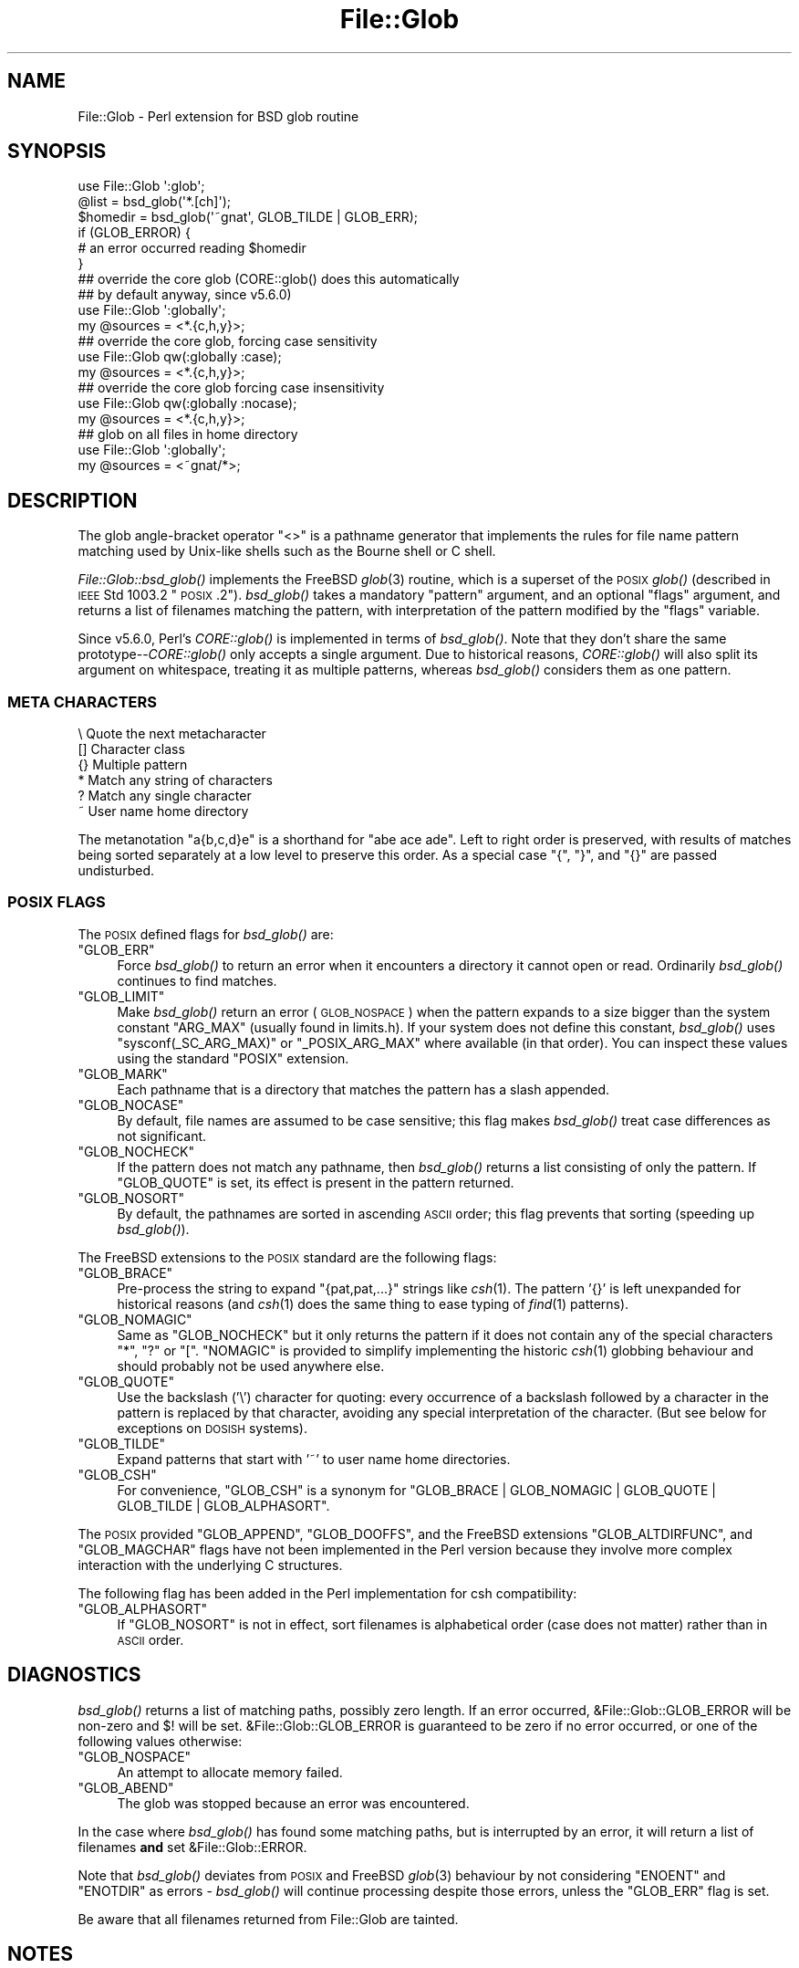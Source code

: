 .\" Automatically generated by Pod::Man 2.25 (Pod::Simple 3.16)
.\"
.\" Standard preamble:
.\" ========================================================================
.de Sp \" Vertical space (when we can't use .PP)
.if t .sp .5v
.if n .sp
..
.de Vb \" Begin verbatim text
.ft CW
.nf
.ne \\$1
..
.de Ve \" End verbatim text
.ft R
.fi
..
.\" Set up some character translations and predefined strings.  \*(-- will
.\" give an unbreakable dash, \*(PI will give pi, \*(L" will give a left
.\" double quote, and \*(R" will give a right double quote.  \*(C+ will
.\" give a nicer C++.  Capital omega is used to do unbreakable dashes and
.\" therefore won't be available.  \*(C` and \*(C' expand to `' in nroff,
.\" nothing in troff, for use with C<>.
.tr \(*W-
.ds C+ C\v'-.1v'\h'-1p'\s-2+\h'-1p'+\s0\v'.1v'\h'-1p'
.ie n \{\
.    ds -- \(*W-
.    ds PI pi
.    if (\n(.H=4u)&(1m=24u) .ds -- \(*W\h'-12u'\(*W\h'-12u'-\" diablo 10 pitch
.    if (\n(.H=4u)&(1m=20u) .ds -- \(*W\h'-12u'\(*W\h'-8u'-\"  diablo 12 pitch
.    ds L" ""
.    ds R" ""
.    ds C` ""
.    ds C' ""
'br\}
.el\{\
.    ds -- \|\(em\|
.    ds PI \(*p
.    ds L" ``
.    ds R" ''
'br\}
.\"
.\" Escape single quotes in literal strings from groff's Unicode transform.
.ie \n(.g .ds Aq \(aq
.el       .ds Aq '
.\"
.\" If the F register is turned on, we'll generate index entries on stderr for
.\" titles (.TH), headers (.SH), subsections (.SS), items (.Ip), and index
.\" entries marked with X<> in POD.  Of course, you'll have to process the
.\" output yourself in some meaningful fashion.
.ie \nF \{\
.    de IX
.    tm Index:\\$1\t\\n%\t"\\$2"
..
.    nr % 0
.    rr F
.\}
.el \{\
.    de IX
..
.\}
.\"
.\" Accent mark definitions (@(#)ms.acc 1.5 88/02/08 SMI; from UCB 4.2).
.\" Fear.  Run.  Save yourself.  No user-serviceable parts.
.    \" fudge factors for nroff and troff
.if n \{\
.    ds #H 0
.    ds #V .8m
.    ds #F .3m
.    ds #[ \f1
.    ds #] \fP
.\}
.if t \{\
.    ds #H ((1u-(\\\\n(.fu%2u))*.13m)
.    ds #V .6m
.    ds #F 0
.    ds #[ \&
.    ds #] \&
.\}
.    \" simple accents for nroff and troff
.if n \{\
.    ds ' \&
.    ds ` \&
.    ds ^ \&
.    ds , \&
.    ds ~ ~
.    ds /
.\}
.if t \{\
.    ds ' \\k:\h'-(\\n(.wu*8/10-\*(#H)'\'\h"|\\n:u"
.    ds ` \\k:\h'-(\\n(.wu*8/10-\*(#H)'\`\h'|\\n:u'
.    ds ^ \\k:\h'-(\\n(.wu*10/11-\*(#H)'^\h'|\\n:u'
.    ds , \\k:\h'-(\\n(.wu*8/10)',\h'|\\n:u'
.    ds ~ \\k:\h'-(\\n(.wu-\*(#H-.1m)'~\h'|\\n:u'
.    ds / \\k:\h'-(\\n(.wu*8/10-\*(#H)'\z\(sl\h'|\\n:u'
.\}
.    \" troff and (daisy-wheel) nroff accents
.ds : \\k:\h'-(\\n(.wu*8/10-\*(#H+.1m+\*(#F)'\v'-\*(#V'\z.\h'.2m+\*(#F'.\h'|\\n:u'\v'\*(#V'
.ds 8 \h'\*(#H'\(*b\h'-\*(#H'
.ds o \\k:\h'-(\\n(.wu+\w'\(de'u-\*(#H)/2u'\v'-.3n'\*(#[\z\(de\v'.3n'\h'|\\n:u'\*(#]
.ds d- \h'\*(#H'\(pd\h'-\w'~'u'\v'-.25m'\f2\(hy\fP\v'.25m'\h'-\*(#H'
.ds D- D\\k:\h'-\w'D'u'\v'-.11m'\z\(hy\v'.11m'\h'|\\n:u'
.ds th \*(#[\v'.3m'\s+1I\s-1\v'-.3m'\h'-(\w'I'u*2/3)'\s-1o\s+1\*(#]
.ds Th \*(#[\s+2I\s-2\h'-\w'I'u*3/5'\v'-.3m'o\v'.3m'\*(#]
.ds ae a\h'-(\w'a'u*4/10)'e
.ds Ae A\h'-(\w'A'u*4/10)'E
.    \" corrections for vroff
.if v .ds ~ \\k:\h'-(\\n(.wu*9/10-\*(#H)'\s-2\u~\d\s+2\h'|\\n:u'
.if v .ds ^ \\k:\h'-(\\n(.wu*10/11-\*(#H)'\v'-.4m'^\v'.4m'\h'|\\n:u'
.    \" for low resolution devices (crt and lpr)
.if \n(.H>23 .if \n(.V>19 \
\{\
.    ds : e
.    ds 8 ss
.    ds o a
.    ds d- d\h'-1'\(ga
.    ds D- D\h'-1'\(hy
.    ds th \o'bp'
.    ds Th \o'LP'
.    ds ae ae
.    ds Ae AE
.\}
.rm #[ #] #H #V #F C
.\" ========================================================================
.\"
.IX Title "File::Glob 3"
.TH File::Glob 3 "2012-10-12" "perl v5.14.3" "Perl Programmers Reference Guide"
.\" For nroff, turn off justification.  Always turn off hyphenation; it makes
.\" way too many mistakes in technical documents.
.if n .ad l
.nh
.SH "NAME"
File::Glob \- Perl extension for BSD glob routine
.SH "SYNOPSIS"
.IX Header "SYNOPSIS"
.Vb 1
\&  use File::Glob \*(Aq:glob\*(Aq;
\&
\&  @list = bsd_glob(\*(Aq*.[ch]\*(Aq);
\&  $homedir = bsd_glob(\*(Aq~gnat\*(Aq, GLOB_TILDE | GLOB_ERR);
\&
\&  if (GLOB_ERROR) {
\&    # an error occurred reading $homedir
\&  }
\&
\&  ## override the core glob (CORE::glob() does this automatically
\&  ## by default anyway, since v5.6.0)
\&  use File::Glob \*(Aq:globally\*(Aq;
\&  my @sources = <*.{c,h,y}>;
\&
\&  ## override the core glob, forcing case sensitivity
\&  use File::Glob qw(:globally :case);
\&  my @sources = <*.{c,h,y}>;
\&
\&  ## override the core glob forcing case insensitivity
\&  use File::Glob qw(:globally :nocase);
\&  my @sources = <*.{c,h,y}>;
\&
\&  ## glob on all files in home directory
\&  use File::Glob \*(Aq:globally\*(Aq;
\&  my @sources = <~gnat/*>;
.Ve
.SH "DESCRIPTION"
.IX Header "DESCRIPTION"
The glob angle-bracket operator \f(CW\*(C`<>\*(C'\fR is a pathname generator that
implements the rules for file name pattern matching used by Unix-like shells
such as the Bourne shell or C shell.
.PP
\&\fIFile::Glob::bsd_glob()\fR implements the FreeBSD \fIglob\fR\|(3) routine, which is
a superset of the \s-1POSIX\s0 \fIglob()\fR (described in \s-1IEEE\s0 Std 1003.2 \*(L"\s-1POSIX\s0.2\*(R").
\&\fIbsd_glob()\fR takes a mandatory \f(CW\*(C`pattern\*(C'\fR argument, and an optional
\&\f(CW\*(C`flags\*(C'\fR argument, and returns a list of filenames matching the
pattern, with interpretation of the pattern modified by the \f(CW\*(C`flags\*(C'\fR
variable.
.PP
Since v5.6.0, Perl's \fICORE::glob()\fR is implemented in terms of \fIbsd_glob()\fR.
Note that they don't share the same prototype\*(--\fICORE::glob()\fR only accepts
a single argument.  Due to historical reasons, \fICORE::glob()\fR will also
split its argument on whitespace, treating it as multiple patterns,
whereas \fIbsd_glob()\fR considers them as one pattern.
.SS "\s-1META\s0 \s-1CHARACTERS\s0"
.IX Subsection "META CHARACTERS"
.Vb 6
\&  \e       Quote the next metacharacter
\&  []      Character class
\&  {}      Multiple pattern
\&  *       Match any string of characters
\&  ?       Match any single character
\&  ~       User name home directory
.Ve
.PP
The metanotation \f(CW\*(C`a{b,c,d}e\*(C'\fR is a shorthand for \f(CW\*(C`abe ace ade\*(C'\fR.  Left to
right order is preserved, with results of matches being sorted separately
at a low level to preserve this order. As a special case \f(CW\*(C`{\*(C'\fR, \f(CW\*(C`}\*(C'\fR, and
\&\f(CW\*(C`{}\*(C'\fR are passed undisturbed.
.SS "\s-1POSIX\s0 \s-1FLAGS\s0"
.IX Subsection "POSIX FLAGS"
The \s-1POSIX\s0 defined flags for \fIbsd_glob()\fR are:
.ie n .IP """GLOB_ERR""" 4
.el .IP "\f(CWGLOB_ERR\fR" 4
.IX Item "GLOB_ERR"
Force \fIbsd_glob()\fR to return an error when it encounters a directory it
cannot open or read.  Ordinarily \fIbsd_glob()\fR continues to find matches.
.ie n .IP """GLOB_LIMIT""" 4
.el .IP "\f(CWGLOB_LIMIT\fR" 4
.IX Item "GLOB_LIMIT"
Make \fIbsd_glob()\fR return an error (\s-1GLOB_NOSPACE\s0) when the pattern expands
to a size bigger than the system constant \f(CW\*(C`ARG_MAX\*(C'\fR (usually found in
limits.h).  If your system does not define this constant, \fIbsd_glob()\fR uses
\&\f(CW\*(C`sysconf(_SC_ARG_MAX)\*(C'\fR or \f(CW\*(C`_POSIX_ARG_MAX\*(C'\fR where available (in that
order).  You can inspect these values using the standard \f(CW\*(C`POSIX\*(C'\fR
extension.
.ie n .IP """GLOB_MARK""" 4
.el .IP "\f(CWGLOB_MARK\fR" 4
.IX Item "GLOB_MARK"
Each pathname that is a directory that matches the pattern has a slash
appended.
.ie n .IP """GLOB_NOCASE""" 4
.el .IP "\f(CWGLOB_NOCASE\fR" 4
.IX Item "GLOB_NOCASE"
By default, file names are assumed to be case sensitive; this flag
makes \fIbsd_glob()\fR treat case differences as not significant.
.ie n .IP """GLOB_NOCHECK""" 4
.el .IP "\f(CWGLOB_NOCHECK\fR" 4
.IX Item "GLOB_NOCHECK"
If the pattern does not match any pathname, then \fIbsd_glob()\fR returns a list
consisting of only the pattern.  If \f(CW\*(C`GLOB_QUOTE\*(C'\fR is set, its effect
is present in the pattern returned.
.ie n .IP """GLOB_NOSORT""" 4
.el .IP "\f(CWGLOB_NOSORT\fR" 4
.IX Item "GLOB_NOSORT"
By default, the pathnames are sorted in ascending \s-1ASCII\s0 order; this
flag prevents that sorting (speeding up \fIbsd_glob()\fR).
.PP
The FreeBSD extensions to the \s-1POSIX\s0 standard are the following flags:
.ie n .IP """GLOB_BRACE""" 4
.el .IP "\f(CWGLOB_BRACE\fR" 4
.IX Item "GLOB_BRACE"
Pre-process the string to expand \f(CW\*(C`{pat,pat,...}\*(C'\fR strings like \fIcsh\fR\|(1).
The pattern '{}' is left unexpanded for historical reasons (and \fIcsh\fR\|(1)
does the same thing to ease typing of \fIfind\fR\|(1) patterns).
.ie n .IP """GLOB_NOMAGIC""" 4
.el .IP "\f(CWGLOB_NOMAGIC\fR" 4
.IX Item "GLOB_NOMAGIC"
Same as \f(CW\*(C`GLOB_NOCHECK\*(C'\fR but it only returns the pattern if it does not
contain any of the special characters \*(L"*\*(R", \*(L"?\*(R" or \*(L"[\*(R".  \f(CW\*(C`NOMAGIC\*(C'\fR is
provided to simplify implementing the historic \fIcsh\fR\|(1) globbing
behaviour and should probably not be used anywhere else.
.ie n .IP """GLOB_QUOTE""" 4
.el .IP "\f(CWGLOB_QUOTE\fR" 4
.IX Item "GLOB_QUOTE"
Use the backslash ('\e') character for quoting: every occurrence of a
backslash followed by a character in the pattern is replaced by that
character, avoiding any special interpretation of the character.
(But see below for exceptions on \s-1DOSISH\s0 systems).
.ie n .IP """GLOB_TILDE""" 4
.el .IP "\f(CWGLOB_TILDE\fR" 4
.IX Item "GLOB_TILDE"
Expand patterns that start with '~' to user name home directories.
.ie n .IP """GLOB_CSH""" 4
.el .IP "\f(CWGLOB_CSH\fR" 4
.IX Item "GLOB_CSH"
For convenience, \f(CW\*(C`GLOB_CSH\*(C'\fR is a synonym for
\&\f(CW\*(C`GLOB_BRACE | GLOB_NOMAGIC | GLOB_QUOTE | GLOB_TILDE | GLOB_ALPHASORT\*(C'\fR.
.PP
The \s-1POSIX\s0 provided \f(CW\*(C`GLOB_APPEND\*(C'\fR, \f(CW\*(C`GLOB_DOOFFS\*(C'\fR, and the FreeBSD
extensions \f(CW\*(C`GLOB_ALTDIRFUNC\*(C'\fR, and \f(CW\*(C`GLOB_MAGCHAR\*(C'\fR flags have not been
implemented in the Perl version because they involve more complex
interaction with the underlying C structures.
.PP
The following flag has been added in the Perl implementation for
csh compatibility:
.ie n .IP """GLOB_ALPHASORT""" 4
.el .IP "\f(CWGLOB_ALPHASORT\fR" 4
.IX Item "GLOB_ALPHASORT"
If \f(CW\*(C`GLOB_NOSORT\*(C'\fR is not in effect, sort filenames is alphabetical
order (case does not matter) rather than in \s-1ASCII\s0 order.
.SH "DIAGNOSTICS"
.IX Header "DIAGNOSTICS"
\&\fIbsd_glob()\fR returns a list of matching paths, possibly zero length.  If an
error occurred, &File::Glob::GLOB_ERROR will be non-zero and \f(CW$!\fR will be
set.  &File::Glob::GLOB_ERROR is guaranteed to be zero if no error occurred,
or one of the following values otherwise:
.ie n .IP """GLOB_NOSPACE""" 4
.el .IP "\f(CWGLOB_NOSPACE\fR" 4
.IX Item "GLOB_NOSPACE"
An attempt to allocate memory failed.
.ie n .IP """GLOB_ABEND""" 4
.el .IP "\f(CWGLOB_ABEND\fR" 4
.IX Item "GLOB_ABEND"
The glob was stopped because an error was encountered.
.PP
In the case where \fIbsd_glob()\fR has found some matching paths, but is
interrupted by an error, it will return a list of filenames \fBand\fR
set &File::Glob::ERROR.
.PP
Note that \fIbsd_glob()\fR deviates from \s-1POSIX\s0 and FreeBSD \fIglob\fR\|(3) behaviour
by not considering \f(CW\*(C`ENOENT\*(C'\fR and \f(CW\*(C`ENOTDIR\*(C'\fR as errors \- \fIbsd_glob()\fR will
continue processing despite those errors, unless the \f(CW\*(C`GLOB_ERR\*(C'\fR flag is
set.
.PP
Be aware that all filenames returned from File::Glob are tainted.
.SH "NOTES"
.IX Header "NOTES"
.IP "\(bu" 4
If you want to use multiple patterns, e.g. \f(CW\*(C`bsd_glob("a* b*")\*(C'\fR, you should
probably throw them in a set as in \f(CW\*(C`bsd_glob("{a*,b*}")\*(C'\fR.  This is because
the argument to \fIbsd_glob()\fR isn't subjected to parsing by the C shell.
Remember that you can use a backslash to escape things.
.IP "\(bu" 4
On \s-1DOSISH\s0 systems, backslash is a valid directory separator character.
In this case, use of backslash as a quoting character (via \s-1GLOB_QUOTE\s0)
interferes with the use of backslash as a directory separator. The
best (simplest, most portable) solution is to use forward slashes for
directory separators, and backslashes for quoting. However, this does
not match \*(L"normal practice\*(R" on these systems. As a concession to user
expectation, therefore, backslashes (under \s-1GLOB_QUOTE\s0) only quote the
glob metacharacters '[', ']', '{', '}', '\-', '~', and backslash itself.
All other backslashes are passed through unchanged.
.IP "\(bu" 4
Win32 users should use the real slash.  If you really want to use
backslashes, consider using Sarathy's File::DosGlob, which comes with
the standard Perl distribution.
.IP "\(bu" 4
Mac \s-1OS\s0 (Classic) users should note a few differences. Since
Mac \s-1OS\s0 is not Unix, when the glob code encounters a tilde glob (e.g.
~user) and the \f(CW\*(C`GLOB_TILDE\*(C'\fR flag is used, it simply returns that
pattern without doing any expansion.
.Sp
Glob on Mac \s-1OS\s0 is case-insensitive by default (if you don't use any
flags). If you specify any flags at all and still want glob
to be case-insensitive, you must include \f(CW\*(C`GLOB_NOCASE\*(C'\fR in the flags.
.Sp
The path separator is ':' (aka colon), not '/' (aka slash). Mac \s-1OS\s0 users
should be careful about specifying relative pathnames. While a full path
always begins with a volume name, a relative pathname should always
begin with a ':'.  If specifying a volume name only, a trailing ':' is
required.
.Sp
The specification of pathnames in glob patterns adheres to the usual Mac
\&\s-1OS\s0 conventions: The path separator is a colon ':', not a slash '/'. A
full path always begins with a volume name. A relative pathname on Mac
\&\s-1OS\s0 must always begin with a ':', except when specifying a file or
directory name in the current working directory, where the leading colon
is optional. If specifying a volume name only, a trailing ':' is
required. Due to these rules, a glob like <*:> will find all
mounted volumes, while a glob like <*> or <:*> will find
all files and directories in the current directory.
.Sp
Note that updirs in the glob pattern are resolved before the matching begins,
i.e. a pattern like \*(L"*HD:t?p::a*\*(R" will be matched as \*(L"*HD:a*\*(R". Note also,
that a single trailing ':' in the pattern is ignored (unless it's a volume
name pattern like \*(L"*HD:\*(R"), i.e. a glob like <:*:> will find both
directories \fIand\fR files (and not, as one might expect, only directories).
You can, however, use the \f(CW\*(C`GLOB_MARK\*(C'\fR flag to distinguish (without a file
test) directory names from file names.
.Sp
If the \f(CW\*(C`GLOB_MARK\*(C'\fR flag is set, all directory paths will have a ':' appended.
Since a directory like 'lib:' is \fInot\fR a valid \fIrelative\fR path on Mac \s-1OS\s0,
both a leading and a trailing colon will be added, when the directory name in
question doesn't contain any colons (e.g. 'lib' becomes ':lib:').
.SH "SEE ALSO"
.IX Header "SEE ALSO"
\&\*(L"glob\*(R" in perlfunc, \fIglob\fR\|(3)
.SH "AUTHOR"
.IX Header "AUTHOR"
The Perl interface was written by Nathan Torkington <gnat@frii.com>,
and is released under the artistic license.  Further modifications were
made by Greg Bacon <gbacon@cs.uah.edu>, Gurusamy Sarathy
<gsar@activestate.com>, and Thomas Wegner
<wegner_thomas@yahoo.com>.  The C glob code has the
following copyright:
.PP
.Vb 2
\&    Copyright (c) 1989, 1993 The Regents of the University of California.
\&    All rights reserved.
\&
\&    This code is derived from software contributed to Berkeley by
\&    Guido van Rossum.
\&
\&    Redistribution and use in source and binary forms, with or without
\&    modification, are permitted provided that the following conditions
\&    are met:
\&
\&    1. Redistributions of source code must retain the above copyright
\&       notice, this list of conditions and the following disclaimer.
\&    2. Redistributions in binary form must reproduce the above copyright
\&       notice, this list of conditions and the following disclaimer in the
\&       documentation and/or other materials provided with the distribution.
\&    3. Neither the name of the University nor the names of its contributors
\&       may be used to endorse or promote products derived from this software
\&       without specific prior written permission.
\&
\&    THIS SOFTWARE IS PROVIDED BY THE REGENTS AND CONTRIBUTORS \`\`AS IS\*(Aq\*(Aq AND
\&    ANY EXPRESS OR IMPLIED WARRANTIES, INCLUDING, BUT NOT LIMITED TO, THE
\&    IMPLIED WARRANTIES OF MERCHANTABILITY AND FITNESS FOR A PARTICULAR PURPOSE
\&    ARE DISCLAIMED.  IN NO EVENT SHALL THE REGENTS OR CONTRIBUTORS BE LIABLE
\&    FOR ANY DIRECT, INDIRECT, INCIDENTAL, SPECIAL, EXEMPLARY, OR CONSEQUENTIAL
\&    DAMAGES (INCLUDING, BUT NOT LIMITED TO, PROCUREMENT OF SUBSTITUTE GOODS
\&    OR SERVICES; LOSS OF USE, DATA, OR PROFITS; OR BUSINESS INTERRUPTION)
\&    HOWEVER CAUSED AND ON ANY THEORY OF LIABILITY, WHETHER IN CONTRACT, STRICT
\&    LIABILITY, OR TORT (INCLUDING NEGLIGENCE OR OTHERWISE) ARISING IN ANY WAY
\&    OUT OF THE USE OF THIS SOFTWARE, EVEN IF ADVISED OF THE POSSIBILITY OF
\&    SUCH DAMAGE.
.Ve
